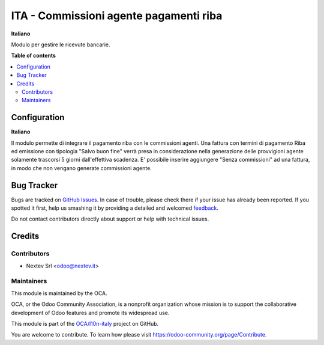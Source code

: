=======================
ITA - Commissioni agente pagamenti riba
=======================

.. !!!!!!!!!!!!!!!!!!!!!!!!!!!!!!!!!!!!!!!!!!!!!!!!!!!!
   !! This file is generated by oca-gen-addon-readme !!
   !! changes will be overwritten.                   !!
   !!!!!!!!!!!!!!!!!!!!!!!!!!!!!!!!!!!!!!!!!!!!!!!!!!!!

**Italiano**

Modulo per gestire le ricevute bancarie.

**Table of contents**

.. contents::
   :local:

Configuration
=============

**Italiano**

Il modulo permette di integrare il pagamento riba con le commissioni agenti. 
Una fattura con termini di pagamento Riba ed emissione con tipologia 
"Salvo buon fine" verrà presa in considerazione nella generazione delle 
provvigioni agente solamente trascorsi 5 giorni dall'effettiva scadenza.
E' possibile inserire aggiungere "Senza commissioni" ad una fattura, in modo
che non vengano generate commissioni agente.


Bug Tracker
===========

Bugs are tracked on `GitHub Issues <https://github.com/OCA/l10n-italy/issues>`_.
In case of trouble, please check there if your issue has already been reported.
If you spotted it first, help us smashing it by providing a detailed and welcomed
`feedback <https://github.com/OCA/l10n-italy/issues/new?body=module:%20l10n_it_ricevute_bancarie%0Aversion:%2012.0%0A%0A**Steps%20to%20reproduce**%0A-%20...%0A%0A**Current%20behavior**%0A%0A**Expected%20behavior**>`_.

Do not contact contributors directly about support or help with technical issues.

Credits
=======

Contributors
~~~~~~~~~~~~

* Nextev Srl <odoo@nextev.it>


Maintainers
~~~~~~~~~~~

This module is maintained by the OCA.

.. image:: https://odoo-community.org/logo.png
   :alt: Odoo Community Association
   :target: https://odoo-community.org

OCA, or the Odoo Community Association, is a nonprofit organization whose
mission is to support the collaborative development of Odoo features and
promote its widespread use.

This module is part of the `OCA/l10n-italy <https://github.com/OCA/l10n-italy/tree/12.0/l10n_it_sale_commission_riba>`_ project on GitHub.

You are welcome to contribute. To learn how please visit https://odoo-community.org/page/Contribute.